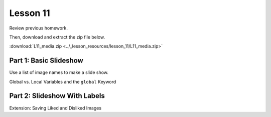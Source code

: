 Lesson 11
=============

Review previous homework.

Then, download and extract the zip file below.
   
:download:`L11_media.zip <../_lesson_resources/lesson_11/L11_media.zip>`

Part 1: Basic Slideshow
-------------------------
Use a list of image names to make a slide show.

Global vs. Local Variables and the ``global`` Keyword



Part 2: Slideshow With Labels
-------------------------------


Extension: Saving Liked and Disliked Images





